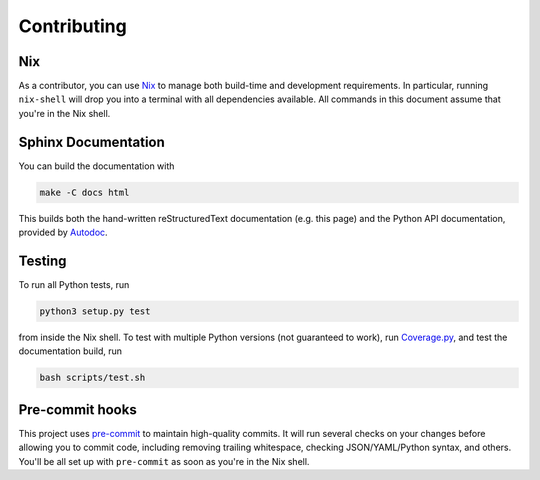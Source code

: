 .. _contributing:

Contributing
============

Nix
---

As a contributor, you can use `Nix <https://nixos.org/nix/>`_ to manage both
build-time and development requirements. In particular, running ``nix-shell``
will drop you into a terminal with all dependencies available. All commands in
this document assume that you're in the Nix shell.

Sphinx Documentation
--------------------

You can build the documentation with

.. code-block:: shell

   make -C docs html

This builds both the hand-written reStructuredText documentation (e.g. this
page) and the Python API documentation, provided by
`Autodoc <http://www.sphinx-doc.org/en/stable/ext/autodoc.html>`_.

Testing
-------

To run all Python tests, run

.. code-block:: shell

   python3 setup.py test

from inside the Nix shell. To test with multiple Python versions (not guaranteed
to work), run `Coverage.py <http://coverage.readthedocs.io/>`_, and test the
documentation build, run

.. code-block:: shell

   bash scripts/test.sh

Pre-commit hooks
----------------

This project uses `pre-commit <http://pre-commit.com/>`_ to maintain
high-quality commits. It will run several checks on your changes before allowing
you to commit code, including removing trailing whitespace, checking
JSON/YAML/Python syntax, and others. You'll be all set up with ``pre-commit`` as
soon as you're in the Nix shell.
